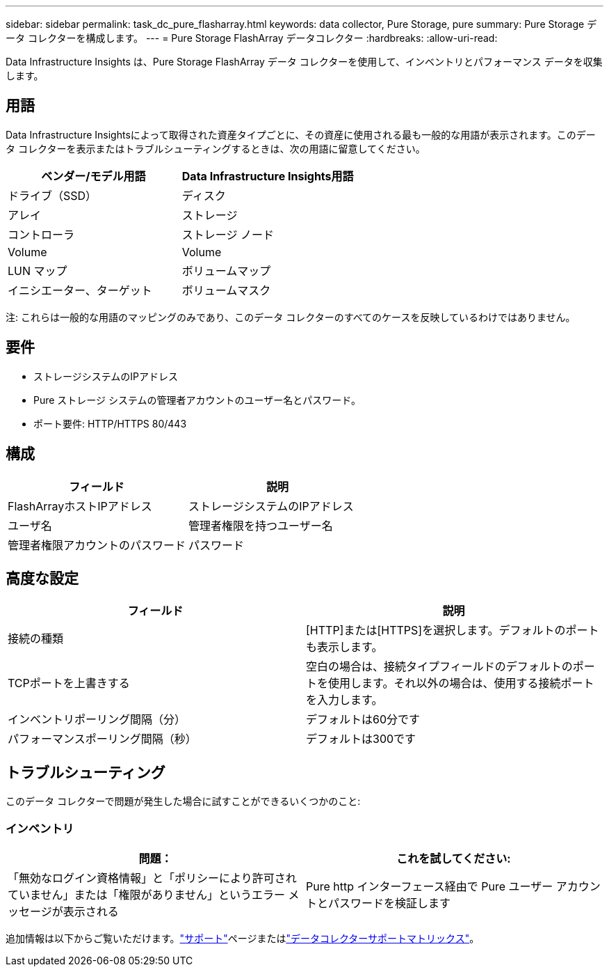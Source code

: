 ---
sidebar: sidebar 
permalink: task_dc_pure_flasharray.html 
keywords: data collector, Pure Storage, pure 
summary: Pure Storage データ コレクターを構成します。 
---
= Pure Storage FlashArray データコレクター
:hardbreaks:
:allow-uri-read: 


[role="lead"]
Data Infrastructure Insights は、Pure Storage FlashArray データ コレクターを使用して、インベントリとパフォーマンス データを収集します。



== 用語

Data Infrastructure Insightsによって取得された資産タイプごとに、その資産に使用される最も一般的な用語が表示されます。このデータ コレクターを表示またはトラブルシューティングするときは、次の用語に留意してください。

[cols="2*"]
|===
| ベンダー/モデル用語 | Data Infrastructure Insights用語 


| ドライブ（SSD） | ディスク 


| アレイ | ストレージ 


| コントローラ | ストレージ ノード 


| Volume | Volume 


| LUN マップ | ボリュームマップ 


| イニシエーター、ターゲット | ボリュームマスク 
|===
注: これらは一般的な用語のマッピングのみであり、このデータ コレクターのすべてのケースを反映しているわけではありません。



== 要件

* ストレージシステムのIPアドレス
* Pure ストレージ システムの管理者アカウントのユーザー名とパスワード。
* ポート要件: HTTP/HTTPS 80/443




== 構成

[cols="2*"]
|===
| フィールド | 説明 


| FlashArrayホストIPアドレス | ストレージシステムのIPアドレス 


| ユーザ名 | 管理者権限を持つユーザー名 


| 管理者権限アカウントのパスワード | パスワード 
|===


== 高度な設定

[cols="2*"]
|===
| フィールド | 説明 


| 接続の種類 | [HTTP]または[HTTPS]を選択します。デフォルトのポートも表示します。 


| TCPポートを上書きする | 空白の場合は、接続タイプフィールドのデフォルトのポートを使用します。それ以外の場合は、使用する接続ポートを入力します。 


| インベントリポーリング間隔（分） | デフォルトは60分です 


| パフォーマンスポーリング間隔（秒） | デフォルトは300です 
|===


== トラブルシューティング

このデータ コレクターで問題が発生した場合に試すことができるいくつかのこと:



=== インベントリ

[cols="2*"]
|===
| 問題： | これを試してください: 


| 「無効なログイン資格情報」と「ポリシーにより許可されていません」または「権限がありません」というエラー メッセージが表示される | Pure http インターフェース経由で Pure ユーザー アカウントとパスワードを検証します 
|===
追加情報は以下からご覧いただけます。link:concept_requesting_support.html["サポート"]ページまたはlink:reference_data_collector_support_matrix.html["データコレクターサポートマトリックス"]。
